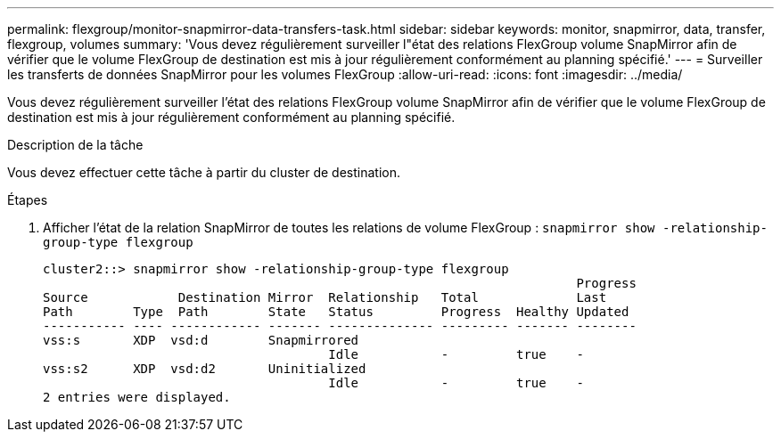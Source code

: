 ---
permalink: flexgroup/monitor-snapmirror-data-transfers-task.html 
sidebar: sidebar 
keywords: monitor, snapmirror, data, transfer, flexgroup, volumes 
summary: 'Vous devez régulièrement surveiller l"état des relations FlexGroup volume SnapMirror afin de vérifier que le volume FlexGroup de destination est mis à jour régulièrement conformément au planning spécifié.' 
---
= Surveiller les transferts de données SnapMirror pour les volumes FlexGroup
:allow-uri-read: 
:icons: font
:imagesdir: ../media/


[role="lead"]
Vous devez régulièrement surveiller l'état des relations FlexGroup volume SnapMirror afin de vérifier que le volume FlexGroup de destination est mis à jour régulièrement conformément au planning spécifié.

.Description de la tâche
Vous devez effectuer cette tâche à partir du cluster de destination.

.Étapes
. Afficher l'état de la relation SnapMirror de toutes les relations de volume FlexGroup : `snapmirror show -relationship-group-type flexgroup`
+
[listing]
----
cluster2::> snapmirror show -relationship-group-type flexgroup
                                                                       Progress
Source            Destination Mirror  Relationship   Total             Last
Path        Type  Path        State   Status         Progress  Healthy Updated
----------- ---- ------------ ------- -------------- --------- ------- --------
vss:s       XDP  vsd:d        Snapmirrored
                                      Idle           -         true    -
vss:s2      XDP  vsd:d2       Uninitialized
                                      Idle           -         true    -
2 entries were displayed.
----

